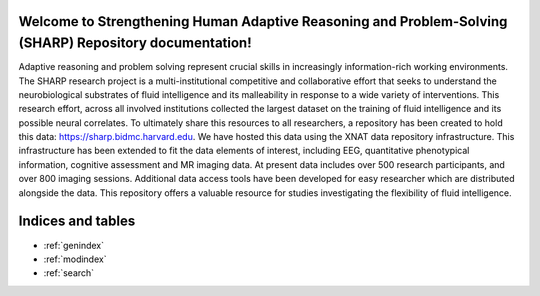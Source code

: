 .. sharp-repo documentation master file, created by
   sphinx-quickstart on Thu Aug  3 15:45:19 2017.
   You can adapt this file completely to your liking, but it should at least
   contain the root `toctree` directive.

Welcome to Strengthening Human Adaptive Reasoning and Problem-Solving (SHARP) Repository documentation!
========================================================================================================


Adaptive reasoning and problem solving represent crucial skills in increasingly information-rich working environments. The SHARP research project is a multi-institutional competitive and collaborative effort that seeks to understand the neurobiological substrates of fluid intelligence and its malleability in response to a wide variety of interventions.  This research effort, across all involved institutions collected the largest dataset on the training of fluid intelligence and its possible neural correlates.  To ultimately share this resources to all researchers, a repository has been created to hold this data: https://sharp.bidmc.harvard.edu.  We have hosted this data using the XNAT data repository infrastructure.  This infrastructure has been extended to fit the data elements of interest, including EEG, quantitative phenotypical information, cognitive assessment and MR imaging data.  At present data includes over 500 research participants, and over 800 imaging sessions. Additional data access tools have been developed for easy researcher which are distributed alongside the data. This repository offers a valuable resource for studies investigating the flexibility of fluid intelligence.    



.. image :: _static/xnat_latest.png


.. only:: latex
   ..    toctree::
        :maxdepth: 3
        :glob:
        Sharp_Working_Guide.rst
        Working_with_EEG_data.rst
        About.rst

.. only:: html
   .. 	toctree::
   	:maxdepth: 3
   	:glob:
	Sharp_Working_Guide.rst
   	Working_with_EEG_data.rst
   	Data_Definations_Phase1B.rst
   	About.rst

Indices and tables
==================

* :ref:`genindex`
* :ref:`modindex`
* :ref:`search`
